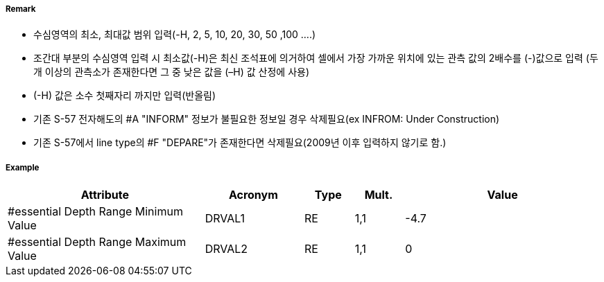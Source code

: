 // tag::DepthArea[]
===== Remark
- 수심영역의 최소, 최대값 범위 입력(-H, 2, 5, 10, 20, 30, 50 ,100 ....)
- 조간대 부분의 수심영역 입력 시 최소값(-H)은 최신 조석표에 의거하여 셀에서 가장 가까운 위치에 있는 관측 값의  2배수를 (-)값으로 입력 (두 개 이상의 관측소가 존재한다면 그 중 낮은 값을 (–H) 값 산정에 사용)
- (-H) 값은 소수 첫째자리 까지만 입력(반올림)
- 기존 S-57 전자해도의 #A "INFORM" 정보가 불필요한 정보일 경우 삭제필요(ex INFROM: Under Construction)
- 기존 S-57에서 line type의 #F "DEPARE"가 존재한다면 삭제필요(2009년 이후 입력하지 않기로 함.)

===== Example
[cols="20,10,5,5,20", options="header"]
|===
|Attribute |Acronym |Type |Mult. |Value

|#essential Depth Range Minimum Value|DRVAL1|RE|1,1| -4.7
|#essential Depth Range Maximum Value|DRVAL2|RE|1,1| 0
|===

// end::DepthArea[]
